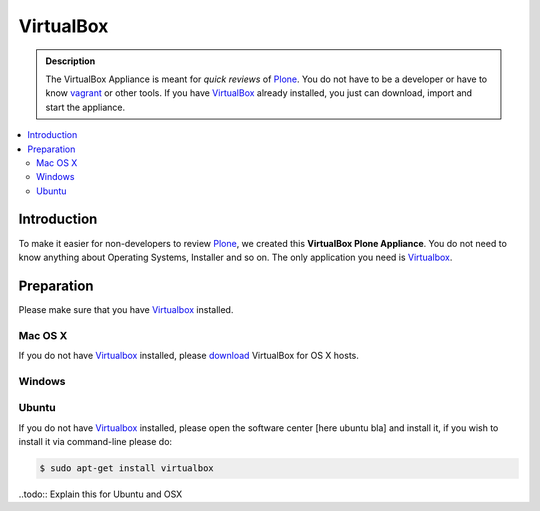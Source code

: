 ==========
VirtualBox
==========
.. admonition:: Description

        The VirtualBox Appliance is meant for *quick reviews* of `Plone <https://plone.com>`_.
        You do not have to be a developer or have to know `vagrant <https://www.vagrantup.com>`_ or other tools.
        If you have `VirtualBox <https://www.virtualbox.org>`_ already installed, you just can download, import
        and start the appliance.

.. contents:: :local:

Introduction
============

To make it easier for non-developers to review `Plone <https://plone.com>`_, we created this **VirtualBox Plone Appliance**.
You do not need to know anything about Operating Systems, Installer and so on.
The only application you need is `Virtualbox <https://www.virtualbox.org>`_.

Preparation
===========

Please make sure that you have `Virtualbox <https://www.virtualbox.org>`_ installed.

Mac OS X
---------

If you do not have `Virtualbox <https://www.virtualbox.org>`_ installed, please `download <https://www.virtualbox.org/wiki/Downloads>`_ VirtualBox for OS X hosts.

.. image:: _static/vbox_download.png

Windows
-------

Ubuntu
------

If you do not have `Virtualbox <https://www.virtualbox.org>`_ installed, please open the software center [here ubuntu bla] and install it,
if you wish to install it via command-line please do:

.. code-block:: bash

    $ sudo apt-get install virtualbox

..todo:: Explain this for Ubuntu and OSX

